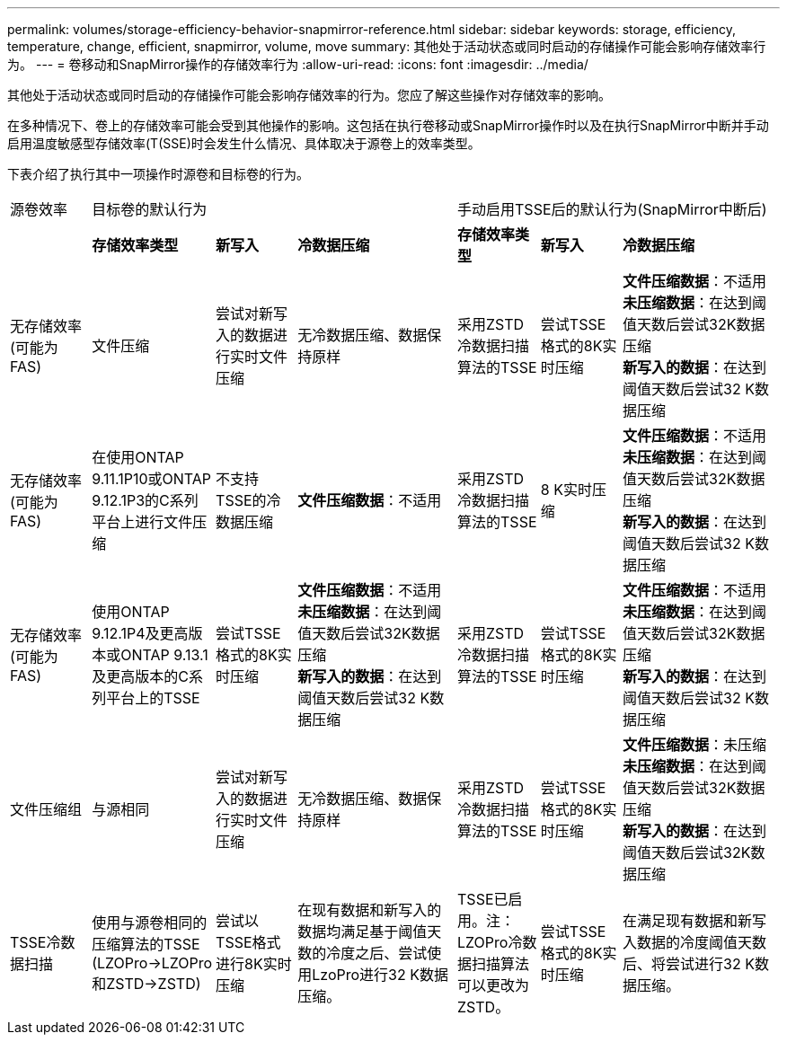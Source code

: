---
permalink: volumes/storage-efficiency-behavior-snapmirror-reference.html 
sidebar: sidebar 
keywords: storage, efficiency, temperature, change, efficient, snapmirror, volume, move 
summary: 其他处于活动状态或同时启动的存储操作可能会影响存储效率行为。 
---
= 卷移动和SnapMirror操作的存储效率行为
:allow-uri-read: 
:icons: font
:imagesdir: ../media/


[role="lead"]
其他处于活动状态或同时启动的存储操作可能会影响存储效率的行为。您应了解这些操作对存储效率的影响。

在多种情况下、卷上的存储效率可能会受到其他操作的影响。这包括在执行卷移动或SnapMirror操作时以及在执行SnapMirror中断并手动启用温度敏感型存储效率(T(SSE)时会发生什么情况、具体取决于源卷上的效率类型。

下表介绍了执行其中一项操作时源卷和目标卷的行为。

[cols="1,1,1,2,1,1,2"]
|===


| 源卷效率 3+| 目标卷的默认行为 3+| 手动启用TSSE后的默认行为(SnapMirror中断后) 


|  | *存储效率类型* | *新写入* | *冷数据压缩* | *存储效率类型* | *新写入* | *冷数据压缩* 


| 无存储效率(可能为FAS) | 文件压缩 | 尝试对新写入的数据进行实时文件压缩 | 无冷数据压缩、数据保持原样 | 采用ZSTD冷数据扫描算法的TSSE | 尝试TSSE格式的8K实时压缩 | *文件压缩数据*：不适用
   +
   *未压缩数据*：在达到阈值天数后尝试32K数据压缩
   +
   *新写入的数据*：在达到阈值天数后尝试32 K数据压缩 


| 无存储效率(可能为FAS) | 在使用ONTAP 9.11.1P10或ONTAP 9.12.1P3的C系列平台上进行文件压缩 | 不支持TSSE的冷数据压缩 | *文件压缩数据*：不适用 | 采用ZSTD冷数据扫描算法的TSSE | 8 K实时压缩 | *文件压缩数据*：不适用
   +
   *未压缩数据*：在达到阈值天数后尝试32K数据压缩
   +
   *新写入的数据*：在达到阈值天数后尝试32 K数据压缩 


| 无存储效率(可能为FAS) | 使用ONTAP 9.12.1P4及更高版本或ONTAP 9.13.1及更高版本的C系列平台上的TSSE | 尝试TSSE格式的8K实时压缩 | *文件压缩数据*：不适用
   +
   *未压缩数据*：在达到阈值天数后尝试32K数据压缩
   +
   *新写入的数据*：在达到阈值天数后尝试32 K数据压缩 | 采用ZSTD冷数据扫描算法的TSSE | 尝试TSSE格式的8K实时压缩 | *文件压缩数据*：不适用
   +
   *未压缩数据*：在达到阈值天数后尝试32K数据压缩
   +
   *新写入的数据*：在达到阈值天数后尝试32 K数据压缩 


| 文件压缩组 | 与源相同 | 尝试对新写入的数据进行实时文件压缩 | 无冷数据压缩、数据保持原样 | 采用ZSTD冷数据扫描算法的TSSE | 尝试TSSE格式的8K实时压缩 | *文件压缩数据*：未压缩
  +
  *未压缩数据*：在达到阈值天数后尝试32K数据压缩
  +
  *新写入的数据*：在达到阈值天数后尝试32K数据压缩 


| TSSE冷数据扫描 | 使用与源卷相同的压缩算法的TSSE (LZOPro->LZOPro和ZSTD->ZSTD) | 尝试以TSSE格式进行8K实时压缩 | 在现有数据和新写入的数据均满足基于阈值天数的冷度之后、尝试使用LzoPro进行32 K数据压缩。 | TSSE已启用。注：LZOPro冷数据扫描算法可以更改为ZSTD。 | 尝试TSSE格式的8K实时压缩 | 在满足现有数据和新写入数据的冷度阈值天数后、将尝试进行32 K数据压缩。 
|===
